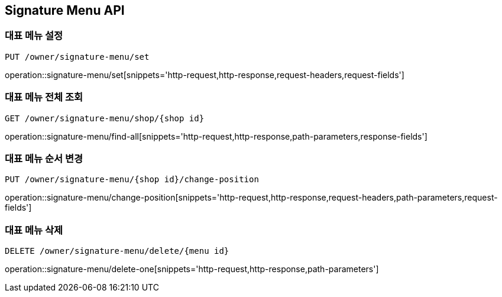 [[SignatureMenu-API]]
== Signature Menu API

=== 대표 메뉴 설정
`PUT /owner/signature-menu/set`

operation::signature-menu/set[snippets='http-request,http-response,request-headers,request-fields']

=== 대표 메뉴 전체 조회
`GET /owner/signature-menu/shop/{shop id}`

operation::signature-menu/find-all[snippets='http-request,http-response,path-parameters,response-fields']

=== 대표 메뉴 순서 변경
`PUT /owner/signature-menu/{shop id}/change-position`

operation::signature-menu/change-position[snippets='http-request,http-response,request-headers,path-parameters,request-fields']

=== 대표 메뉴 삭제
`DELETE /owner/signature-menu/delete/{menu id}`

operation::signature-menu/delete-one[snippets='http-request,http-response,path-parameters']
